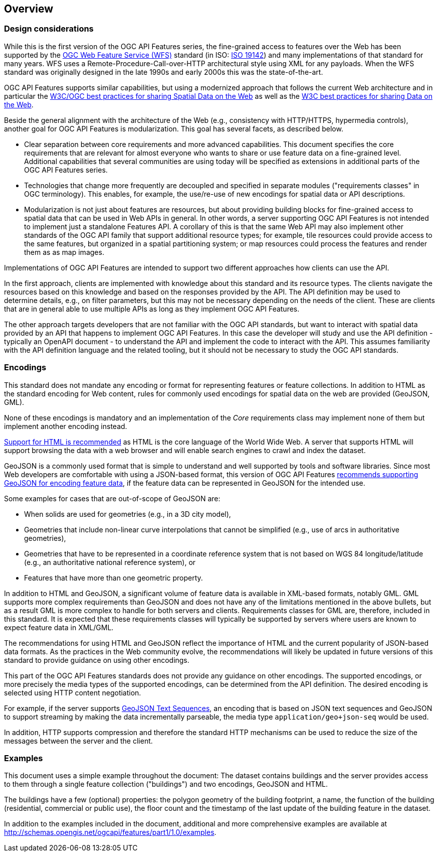 [[overview]]
== Overview

=== Design considerations

While this is the first version of the OGC API Features series, the fine-grained access to features over the Web has been supported by the <<WFS20,OGC Web Feature Service (WFS)>> standard (in ISO: <<ISO19142,ISO 19142>>) and many implementations of that standard for many years. WFS uses a Remote-Procedure-Call-over-HTTP architectural style using XML for any payloads. When the WFS standard was originally designed in the late 1990s and early 2000s this was the state-of-the-art.

OGC API Features supports similar capabilities, but using a modernized approach that follows the current Web architecture and in particular the <<SDWBP,W3C/OGC best practices for sharing Spatial Data on the Web>> as well as the <<DWBP,W3C best practices for sharing Data on the Web>>.

Beside the general alignment with the architecture of the Web (e.g., consistency with HTTP/HTTPS, hypermedia controls), another goal for OGC API Features is modularization. This goal has several facets, as described below.

* Clear separation between core requirements and more advanced capabilities. This document specifies the core requirements that are relevant for almost everyone who wants to share or use feature data on a fine-grained level. Additional capabilities that several communities are using today will be specified as extensions in additional parts of the OGC API Features series.

* Technologies that change more frequently are decoupled and specified in separate modules ("requirements classes" in OGC terminology). This enables, for example, the use/re-use of new encodings for spatial data or API descriptions.

* Modularization is not just about features are resources, but about providing building blocks for fine-grained access to spatial data that can be used in Web APIs in general. In other words, a server supporting OGC API Features is not intended to implement just a standalone Features API. A corollary of this is that the same Web API may also implement other standards of the OGC API family that support additional resource types; for example, tile resources could provide access to the same features, but organized in a spatial partitioning system; or map resources could process the features and render them as as map images.

Implementations of OGC API Features are intended to support two different approaches how clients can use the API.

In the first approach, clients are implemented with knowledge about this standard and its resource types. The clients navigate the resources based on this knowledge and based on the responses provided by the API. The API definition may be used to determine details, e.g., on filter parameters, but this may not be necessary depending on the needs of the client. These are clients that are in general able to use multiple APIs as long as they implement OGC API Features.

The other approach targets developers that are not familiar with the OGC API standards, but want to interact with spatial data provided by an API that happens to implement OGC API Features. In this case the developer will study and use the API definition - typically an OpenAPI document - to understand the API and implement the code to interact with the API. This assumes familiarity with the API definition language and the related tooling, but it should not be necessary to study the OGC API standards.

=== Encodings

This standard does not mandate any encoding or format for representing features or feature collections. In addition to HTML as the standard encoding for Web content, rules for commonly used encodings for spatial data on the web are provided (GeoJSON, GML).

None of these encodings is mandatory and an implementation of the _Core_ requirements class may implement none of them but implement another encoding instead.

<<rec_html,Support for HTML is recommended>> as HTML is the core language of the World Wide Web. A server that supports HTML will support browsing the data with a web browser and will enable search engines to crawl and index the dataset.

GeoJSON is a commonly used format that is simple to understand and well supported by tools and software libraries. Since most Web developers are comfortable with using a JSON-based format, this version of OGC API Features <<rec_geojson,recommends supporting GeoJSON for encoding feature data>>, if the feature data can be represented in GeoJSON for the intended use.

Some examples for cases that are out-of-scope of GeoJSON are:

* When solids are used for geometries (e.g., in a 3D city model),

* Geometries that include non-linear curve interpolations that cannot be simplified (e.g., use of arcs in authoritative geometries),

* Geometries that have to be represented in a coordinate reference system that is not based on WGS 84 longitude/latitude (e.g., an authoritative national reference system), or

* Features that have more than one geometric property.

In addition to HTML and GeoJSON, a significant volume of feature data is available in XML-based formats, notably GML. GML supports more complex requirements than GeoJSON and does not have any of the limitations mentioned in the above bullets, but as a result GML is more complex to handle for both servers and clients. Requirements classes for GML are, therefore, included in this standard. It is expected that these requirements classes will typically be supported by servers where users are known to expect feature data in XML/GML.

The recommendations for using HTML and GeoJSON reflect the importance of HTML and the current popularity of JSON-based data formats. As the practices in the Web community evolve, the recommendations will likely be updated in future versions of this standard to provide guidance on using other encodings.

This part of the OGC API Features standards does not provide any guidance on other encodings. The supported encodings, or more precisely the media types of the supported encodings, can be determined from the API definition. The desired encoding is selected using HTTP content negotiation.

For example, if the server supports link:https://tools.ietf.org/html/rfc8142[GeoJSON Text Sequences], an encoding that is based on JSON text sequences and GeoJSON to support streaming by making the data incrementally parseable, the media type `application/geo+json-seq` would be used.

In addition, HTTP supports compression and therefore the standard HTTP mechanisms can be used to reduce the size of the messages between the server and the client.

=== Examples

This document uses a simple example throughout the document: The dataset contains buildings and the server provides access to them through a single feature collection ("buildings") and two encodings, GeoJSON and HTML.

The buildings have a few (optional) properties: the polygon geometry of the building footprint, a name, the function of the building (residential, commercial or public use), the floor count and the timestamp of the last update of the building feature in the dataset.

In addition to the examples included in the document, additional and more comprehensive examples are available at http://schemas.opengis.net/ogcapi/features/part1/1.0/examples.
